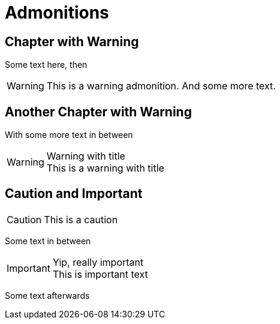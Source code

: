 = Admonitions

[chapter]
== Chapter with Warning

Some text here, then

WARNING: This is a warning admonition.
  And some more text.

[chapter]
== Another Chapter with Warning

With some more text in between

.Warning with title
WARNING: This is a warning with title

[chapter]
== Caution and Important

CAUTION: This is a caution

Some text in between

.Yip, really important
IMPORTANT: This is important text

Some text afterwards
